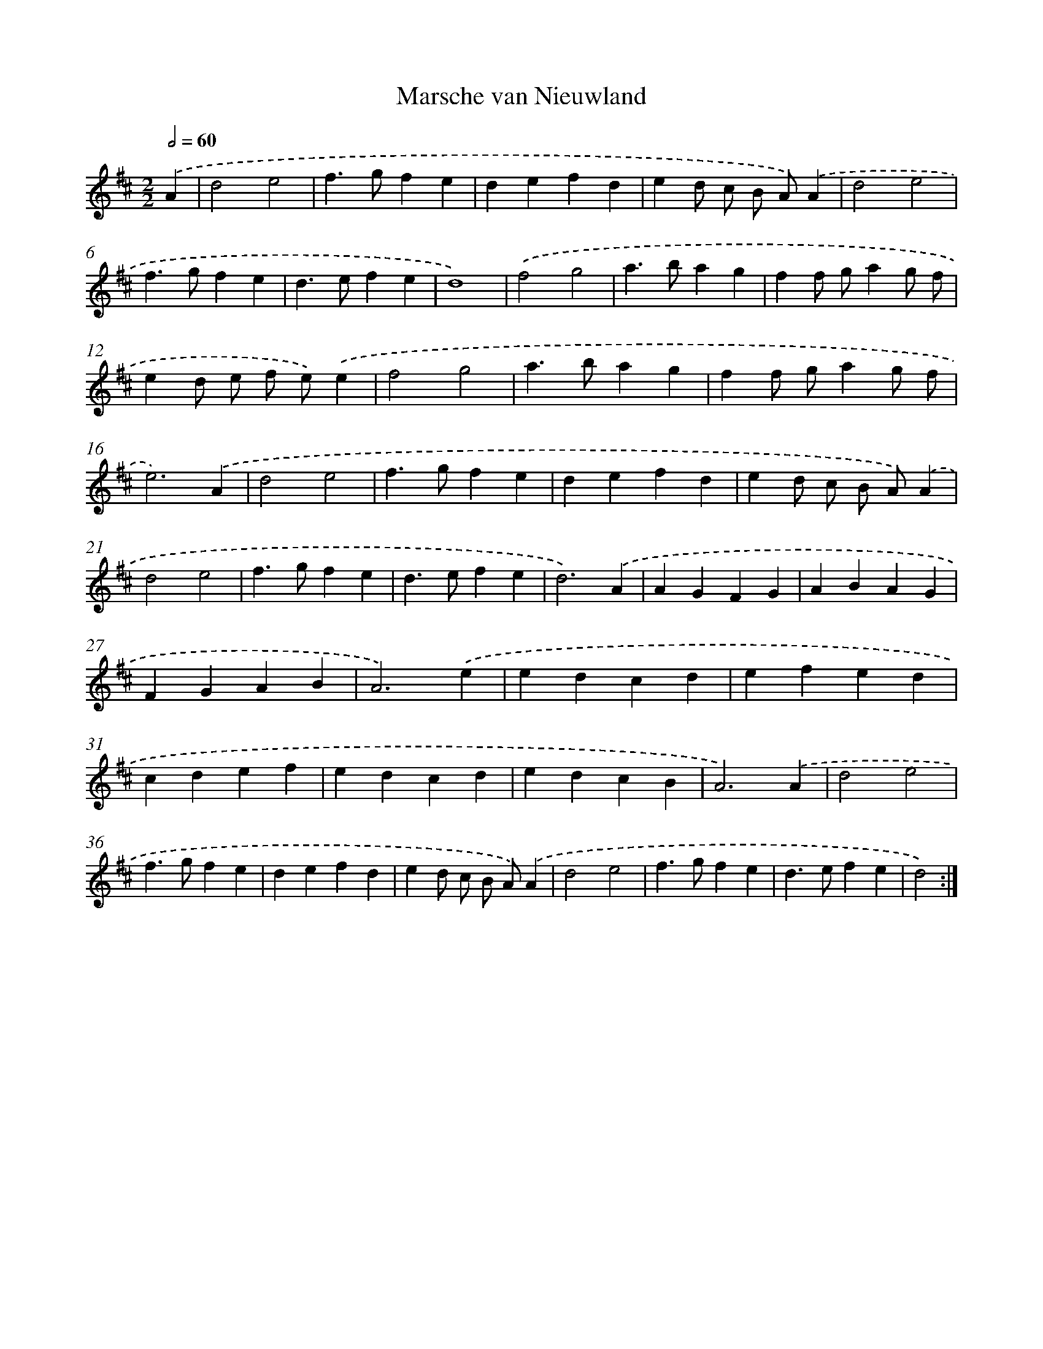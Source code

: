 X: 6031
T: Marsche van Nieuwland
%%abc-version 2.0
%%abcx-abcm2ps-target-version 5.9.1 (29 Sep 2008)
%%abc-creator hum2abc beta
%%abcx-conversion-date 2018/11/01 14:36:24
%%humdrum-veritas 1332210027
%%humdrum-veritas-data 129801334
%%continueall 1
%%barnumbers 0
L: 1/4
M: 2/2
Q: 1/2=60
K: D clef=treble
.('A [I:setbarnb 1]|
d2e2 |
f>gfe |
defd |
ed/ c/ B/ A/).('A |
d2e2 |
f>gfe |
d>efe |
d4) |
.('f2g2 |
a>bag |
ff/ g/ag/ f/ |
ed/ e/ f/ e/).('e |
f2g2 |
a>bag |
ff/ g/ag/ f/ |
e3).('A |
d2e2 |
f>gfe |
defd |
ed/ c/ B/ A/).('A |
d2e2 |
f>gfe |
d>efe |
d3).('A |
AGFG |
ABAG |
FGAB |
A3).('e |
edcd |
efed |
cdef |
edcd |
edcB |
A3).('A |
d2e2 |
f>gfe |
defd |
ed/ c/ B/ A/).('A |
d2e2 |
f>gfe |
d>efe |
d2) :|]
